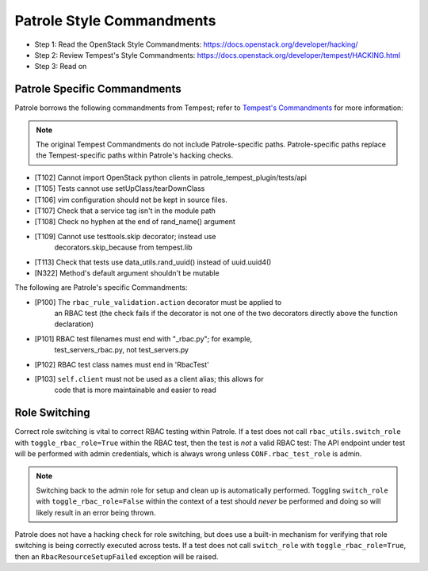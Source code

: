 Patrole Style Commandments
==========================

- Step 1: Read the OpenStack Style Commandments: `<https://docs.openstack.org/developer/hacking/>`__
- Step 2: Review Tempest's Style Commandments: `<https://docs.openstack.org/developer/tempest/HACKING.html>`__
- Step 3: Read on

Patrole Specific Commandments
------------------------------

Patrole borrows the following commandments from Tempest; refer to
`Tempest's Commandments <https://docs.openstack.org/developer/tempest/HACKING.html>`__
for more information:

.. note::

    The original Tempest Commandments do not include Patrole-specific paths.
    Patrole-specific paths replace the Tempest-specific paths within Patrole's
    hacking checks.
..

- [T102] Cannot import OpenStack python clients in patrole_tempest_plugin/tests/api
- [T105] Tests cannot use setUpClass/tearDownClass
- [T106] vim configuration should not be kept in source files.
- [T107] Check that a service tag isn't in the module path
- [T108] Check no hyphen at the end of rand_name() argument
- [T109] Cannot use testtools.skip decorator; instead use
         decorators.skip_because from tempest.lib
- [T113] Check that tests use data_utils.rand_uuid() instead of uuid.uuid4()
- [N322] Method's default argument shouldn't be mutable

The following are Patrole's specific Commandments:

- [P100] The ``rbac_rule_validation.action`` decorator must be applied to
         an RBAC test (the check fails if the decorator is not one of the
         two decorators directly above the function declaration)
- [P101] RBAC test filenames must end with "_rbac.py"; for example,
         test_servers_rbac.py, not test_servers.py
- [P102] RBAC test class names must end in 'RbacTest'
- [P103] ``self.client`` must not be used as a client alias; this allows for
         code that is more maintainable and easier to read

Role Switching
--------------

Correct role switching is vital to correct RBAC testing within Patrole. If a
test does not call ``rbac_utils.switch_role`` with ``toggle_rbac_role=True``
within the RBAC test, then the test is *not* a valid RBAC test: The API
endpoint under test will be performed with admin credentials, which is always
wrong unless ``CONF.rbac_test_role`` is admin.

.. note::

    Switching back to the admin role for setup and clean up is automatically
    performed. Toggling ``switch_role`` with ``toggle_rbac_role=False`` within
    the context of a test should *never* be performed and doing so will likely
    result in an error being thrown.
..

Patrole does not have a hacking check for role switching, but does use a
built-in mechanism for verifying that role switching is being correctly
executed across tests. If a test does not call ``switch_role`` with
``toggle_rbac_role=True``, then an ``RbacResourceSetupFailed`` exception
will be raised.
